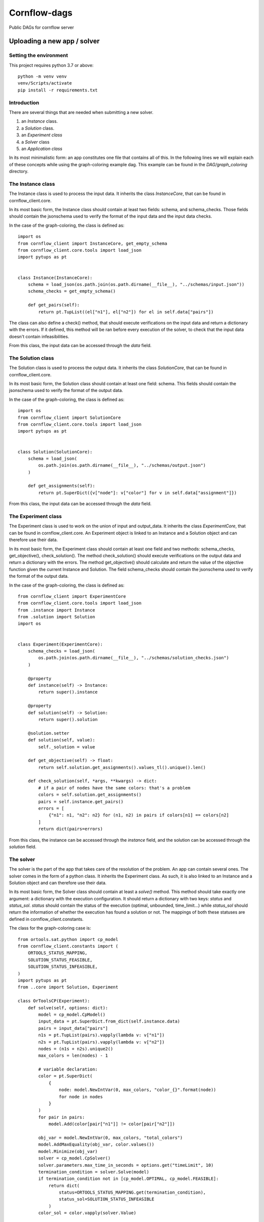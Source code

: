 ===============
Cornflow-dags
===============

Public DAGs for cornflow server

Uploading a new app / solver
~~~~~~~~~~~~~~~~~~~~~~~~~~~~~~

Setting the environment
------------------------

This project requires python 3.7 or above::

    python -m venv venv
    venv/Scripts/activate
    pip install -r requirements.txt

Introduction
-------------

There are several things that are needed when submitting a new solver.

1. an `Instance` class.
2. a `Solution` class.
3. an `Experiment class`
4. a `Solver` class
5. an `Application class`

In its most minimalistic form: an app constitutes one file that contains all of this.
In the following lines we will explain each of these concepts while using the graph-coloring example dag. This example can be found in the `DAG/graph_coloring` directory.

The Instance class
-----------------------------------------
The Instance class is used to process the input data.
It inherits the class `InstanceCore`, that can be found in cornflow_client.core.

In its most basic form, the Instance class should contain at least two fields: schema, and schema_checks.
Those fields should contain the jsonschema used to verify the format of the input data and the input data checks.

In the case of the graph-coloring, the class is defined as::

    import os
    from cornflow_client import InstanceCore, get_empty_schema
    from cornflow_client.core.tools import load_json
    import pytups as pt


    class Instance(InstanceCore):
        schema = load_json(os.path.join(os.path.dirname(__file__), "../schemas/input.json"))
        schema_checks = get_empty_schema()

        def get_pairs(self):
            return pt.TupList((el["n1"], el["n2"]) for el in self.data["pairs"])

The class can also define a check() method, that should execute verifications on the input data and return a
dictionary with the errors.
If it defined, this method will be ran before every execution of the solver, to check that the
input data doesn't contain infeasibilities.

From this class, the input data can be accessed through the `data` field.

The Solution class
-----------------------------------------
The Solution class is used to process the output data.
It inherits the class `SolutionCore`, that can be found in cornflow_client.core.

In its most basic form, the Solution class should contain at least one field: schema.
This fields should contain the jsonschema used to verify the format of the output data.

In the case of the graph-coloring, the class is defined as::

    import os
    from cornflow_client import SolutionCore
    from cornflow_client.core.tools import load_json
    import pytups as pt


    class Solution(SolutionCore):
        schema = load_json(
            os.path.join(os.path.dirname(__file__), "../schemas/output.json")
        )

        def get_assignments(self):
            return pt.SuperDict({v["node"]: v["color"] for v in self.data["assignment"]})


From this class, the input data can be accessed through the `data` field.

The Experiment class
-----------------------------------------
The Experiment class is used to work on the union of input and output_data.
It inherits the class `ExperimentCore`, that can be found in cornflow_client.core.
An Experiment object is linked to an Instance and a Solution object and can therefore use their data.

In its most basic form, the Experiment class should contain at least one field and two methods:
schema_checks, get_objective(), check_solution().
The method check_solution() should execute verifications on the output data and return a
dictionary with the errors. The method get_objective() should calculate and return the value of the
objective function given the current Instance and Solution.
The field schema_checks should contain the jsonschema used to verify the format of the output data.

In the case of the graph-coloring, the class is defined as::

    from cornflow_client import ExperimentCore
    from cornflow_client.core.tools import load_json
    from .instance import Instance
    from .solution import Solution
    import os


    class Experiment(ExperimentCore):
        schema_checks = load_json(
            os.path.join(os.path.dirname(__file__), "../schemas/solution_checks.json")
        )

        @property
        def instance(self) -> Instance:
            return super().instance

        @property
        def solution(self) -> Solution:
            return super().solution

        @solution.setter
        def solution(self, value):
            self._solution = value

        def get_objective(self) -> float:
            return self.solution.get_assignments().values_tl().unique().len()

        def check_solution(self, *args, **kwargs) -> dict:
            # if a pair of nodes have the same colors: that's a problem
            colors = self.solution.get_assignments()
            pairs = self.instance.get_pairs()
            errors = [
                {"n1": n1, "n2": n2} for (n1, n2) in pairs if colors[n1] == colors[n2]
            ]
            return dict(pairs=errors)


From this class, the instance can be accessed through the `instance` field, and the solution can be
accessed through the `solution` field.

The solver
------------

The solver is the part of the app that takes care of the resolution of the problem. An app can contain
several ones.
The solver comes in the form of a python class. It inherits the Experiment class. As such, it is also
linked to an Instance and a Solution object and can therefore use their data.

In its most basic form, the Solver class should contain at least a `solve()` method. This method should
take exactly one argument: a dictionary with the execution configuration. It should return a dictionary
with two keys: `status` and `status_sol`. `status` should contain the status of the execution (optimal,
unbounded, time_limit...) while `status_sol` should return the information of whether the execution
has found a solution or not. The mappings of both these statuses are defined in
cornflow_client.constants.

The class for the graph-coloring case is::

    from ortools.sat.python import cp_model
    from cornflow_client.constants import (
        ORTOOLS_STATUS_MAPPING,
        SOLUTION_STATUS_FEASIBLE,
        SOLUTION_STATUS_INFEASIBLE,
    )
    import pytups as pt
    from ..core import Solution, Experiment

    class OrToolsCP(Experiment):
        def solve(self, options: dict):
            model = cp_model.CpModel()
            input_data = pt.SuperDict.from_dict(self.instance.data)
            pairs = input_data["pairs"]
            n1s = pt.TupList(pairs).vapply(lambda v: v["n1"])
            n2s = pt.TupList(pairs).vapply(lambda v: v["n2"])
            nodes = (n1s + n2s).unique2()
            max_colors = len(nodes) - 1

            # variable declaration:
            color = pt.SuperDict(
                {
                    node: model.NewIntVar(0, max_colors, "color_{}".format(node))
                    for node in nodes
                }
            )
            for pair in pairs:
                model.Add(color[pair["n1"]] != color[pair["n2"]])

            obj_var = model.NewIntVar(0, max_colors, "total_colors")
            model.AddMaxEquality(obj_var, color.values())
            model.Minimize(obj_var)
            solver = cp_model.CpSolver()
            solver.parameters.max_time_in_seconds = options.get("timeLimit", 10)
            termination_condition = solver.Solve(model)
            if termination_condition not in [cp_model.OPTIMAL, cp_model.FEASIBLE]:
                return dict(
                    status=ORTOOLS_STATUS_MAPPING.get(termination_condition),
                    status_sol=SOLUTION_STATUS_INFEASIBLE
                )
            color_sol = color.vapply(solver.Value)

            assign_list = color_sol.items_tl().vapply(lambda v: dict(node=v[0], color=v[1]))
            self.solution = Solution(dict(assignment=assign_list))

            return dict(
                status=ORTOOLS_STATUS_MAPPING.get(termination_condition),
                status_sol=SOLUTION_STATUS_FEASIBLE
            )

The class can also defined a string field `log`. If it does,
the log will be saved in cornflow at the end of the execution with the solution data, so that it
can be consulted by the user.

The Application
-----------------------

The Application class is the base of the app. It links the different resolution methods and takes care
of the connection with the server.
It inherits the class `ApplicationCore`, that can be found in cornflow_client.core.

An Application should contain several fields:

- a string `name`
- an `instance` object that contains the Instance class defined earlier
- a `solution` object that contains the Solution class defined earlier
- a `solvers` dictionary that contains a mapping to the different solvers defined earlier
- a `schema` object that contains the jsonschema corresponding to the configuration dictionaries.
A quick way of creating a configuration is just creating an empty schema and add some parameters.
In the graph-coloring example we add a `timeLimit` property to stop the solver after X seconds.
- a `test_cases` property that should return a list of test instance datasets.
The `test_cases` function is used in the unittests to be sure the solver works as intended.
In the graph-coloring example we read the examples from the the `data` directory and transform
them to the correct format.

The class for the graph-coloring case is::

    from cornflow_client import get_empty_schema, ApplicationCore
    from typing import List, Dict
    import pytups as pt
    import os

    from .solvers import OrToolsCP
    from .core import Instance, Solution


    class GraphColoring(ApplicationCore):
        name = "graph_coloring"
        instance = Instance
        solution = Solution
        solvers = dict(default=OrToolsCP)
        schema = get_empty_schema(
            properties=dict(timeLimit=dict(type="number")), solvers=list(solvers.keys())
        )

        @property
        def test_cases(self) -> List[Dict]:
            def read_file(filePath):
                with open(filePath, "r") as f:
                    contents = f.read().splitlines()

                pairs = (
                    pt.TupList(contents[1:])
                    .vapply(lambda v: v.split(" "))
                    .vapply(lambda v: dict(n1=int(v[0]), n2=int(v[1])))
                )
                return dict(pairs=pairs)

            file_dir = os.path.join(os.path.dirname(__file__), "data")
            files = os.listdir(file_dir)
            test_files = pt.TupList(files).vfilter(lambda v: v.startswith("gc_"))
            return [read_file(os.path.join(file_dir, fileName)) for fileName in test_files]

The jsonschemas
-----------------------------------------

All jsonschemas are built and deployed similarly so we present how the input schema is done.
A jsonschema is a json schema file (https://json-schema.org/) that includes all the characteristics of the data for each dag.
This file can be built with many tools (a regular text editor could be enough).
You can check the `DAG/graph_coloring/schemas` directory to see how they are structured.

Unit tests
------------

To be sure that the the the solution method is tested, you need to edit the `tests/test_dags.py` file
and add a reference to your solver::

    class GraphColor(BaseDAGTests.SolvingTests):
        def setUp(self):
            super().setUp()
            from DAG.graph_coloring import GraphColoring

            self.app = GraphColoring()
            self.config = dict(msg=False)

Then, you can execute the unittests for your solver with the following command::

    python -m unittest tests.test_dags.GraphColor
